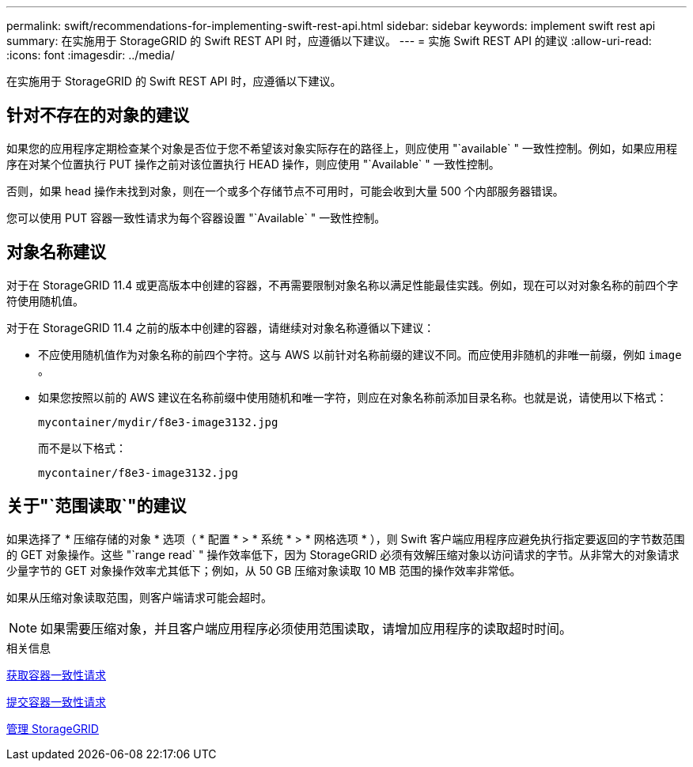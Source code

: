 ---
permalink: swift/recommendations-for-implementing-swift-rest-api.html 
sidebar: sidebar 
keywords: implement swift rest api 
summary: 在实施用于 StorageGRID 的 Swift REST API 时，应遵循以下建议。 
---
= 实施 Swift REST API 的建议
:allow-uri-read: 
:icons: font
:imagesdir: ../media/


[role="lead"]
在实施用于 StorageGRID 的 Swift REST API 时，应遵循以下建议。



== 针对不存在的对象的建议

如果您的应用程序定期检查某个对象是否位于您不希望该对象实际存在的路径上，则应使用 "`available` " 一致性控制。例如，如果应用程序在对某个位置执行 PUT 操作之前对该位置执行 HEAD 操作，则应使用 "`Available` " 一致性控制。

否则，如果 head 操作未找到对象，则在一个或多个存储节点不可用时，可能会收到大量 500 个内部服务器错误。

您可以使用 PUT 容器一致性请求为每个容器设置 "`Available` " 一致性控制。



== 对象名称建议

对于在 StorageGRID 11.4 或更高版本中创建的容器，不再需要限制对象名称以满足性能最佳实践。例如，现在可以对对象名称的前四个字符使用随机值。

对于在 StorageGRID 11.4 之前的版本中创建的容器，请继续对对象名称遵循以下建议：

* 不应使用随机值作为对象名称的前四个字符。这与 AWS 以前针对名称前缀的建议不同。而应使用非随机的非唯一前缀，例如 `image` 。
* 如果您按照以前的 AWS 建议在名称前缀中使用随机和唯一字符，则应在对象名称前添加目录名称。也就是说，请使用以下格式：
+
[listing]
----
mycontainer/mydir/f8e3-image3132.jpg
----
+
而不是以下格式：

+
[listing]
----
mycontainer/f8e3-image3132.jpg
----




== 关于"`范围读取`"的建议

如果选择了 * 压缩存储的对象 * 选项（ * 配置 * > * 系统 * > * 网格选项 * ），则 Swift 客户端应用程序应避免执行指定要返回的字节数范围的 GET 对象操作。这些 "`range read` " 操作效率低下，因为 StorageGRID 必须有效解压缩对象以访问请求的字节。从非常大的对象请求少量字节的 GET 对象操作效率尤其低下；例如，从 50 GB 压缩对象读取 10 MB 范围的操作效率非常低。

如果从压缩对象读取范围，则客户端请求可能会超时。


NOTE: 如果需要压缩对象，并且客户端应用程序必须使用范围读取，请增加应用程序的读取超时时间。

.相关信息
xref:get-container-consistency-request.adoc[获取容器一致性请求]

xref:put-container-consistency-request.adoc[提交容器一致性请求]

xref:../admin/index.adoc[管理 StorageGRID]
